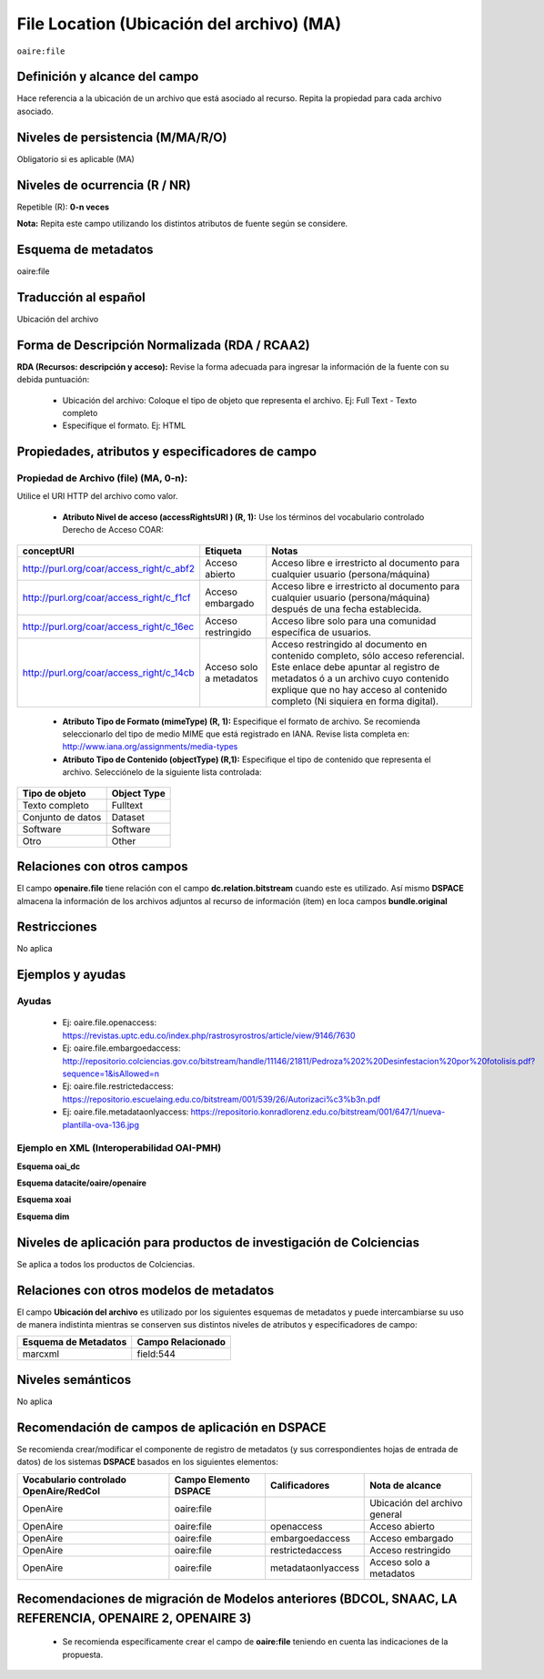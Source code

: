 .. _aire:file:

File Location (Ubicación del archivo) (MA)
==========================================

``oaire:file``

Definición y alcance del campo
------------------------------
Hace referencia a la ubicación de un archivo que está asociado al recurso. Repita la propiedad para cada archivo asociado. 

Niveles de persistencia (M/MA/R/O)
----------------------------------
Obligatorio si es aplicable (MA)


Niveles de ocurrencia (R / NR)
------------------------------
Repetible (R): **0-n veces**

..

**Nota:** Repita este campo utilizando los distintos atributos de fuente según se considere.

Esquema de metadatos
--------------------
oaire:file

Traducción al español
---------------------
Ubicación del archivo

Forma de Descripción Normalizada (RDA / RCAA2)
----------------------------------------------
**RDA (Recursos: descripción y acceso):** Revise la forma adecuada para ingresar la información de la fuente con su debida puntuación:

	- Ubicación del archivo: Coloque el tipo de objeto que representa el archivo. Ej: Full Text - Texto completo
	- Especifíque el formato. Ej: HTML

Propiedades, atributos y especificadores de campo
-------------------------------------------------

Propiedad de Archivo (file) (MA, 0-n):  
++++++++++++++++++++++++++++++++++++++

Utilice el URI HTTP del archivo como valor.

	- **Atributo Nivel de acceso (accessRightsURI )  (R, 1):** Use los términos del vocabulario controlado Derecho de Acceso COAR:
	
+------------------------------------------+-------------------------+--------------------------------------------------------------------------------------------------------------------------------------------------------------------------------------------------------------------------------------------------+
| conceptURI                               | Etiqueta                | Notas                                                                                                                                                                                                                                            |
+==========================================+=========================+==================================================================================================================================================================================================================================================+
| http://purl.org/coar/access_right/c_abf2 | Acceso abierto          | Acceso libre e irrestricto al documento para cualquier usuario (persona/máquina)                                                                                                                                                                 |
+------------------------------------------+-------------------------+--------------------------------------------------------------------------------------------------------------------------------------------------------------------------------------------------------------------------------------------------+
| http://purl.org/coar/access_right/c_f1cf | Acceso embargado        | Acceso libre e irrestricto al documento para cualquier usuario (persona/máquina) después de una fecha establecida.                                                                                                                               |
+------------------------------------------+-------------------------+--------------------------------------------------------------------------------------------------------------------------------------------------------------------------------------------------------------------------------------------------+
| http://purl.org/coar/access_right/c_16ec | Acceso restringido      | Acceso libre solo para una comunidad específica de usuarios.                                                                                                                                                                                     |
+------------------------------------------+-------------------------+--------------------------------------------------------------------------------------------------------------------------------------------------------------------------------------------------------------------------------------------------+
| http://purl.org/coar/access_right/c_14cb | Acceso solo a metadatos | Acceso restringido al documento en contenido completo, sólo acceso referencial. Este enlace debe apuntar al registro de metadatos ó a un archivo cuyo contenido explique que no hay acceso al contenido completo (Ni siquiera en forma digital). |
+------------------------------------------+-------------------------+--------------------------------------------------------------------------------------------------------------------------------------------------------------------------------------------------------------------------------------------------+

	- **Atributo Tipo de Formato (mimeType) (R, 1):** Especifique el formato de archivo. Se recomienda seleccionarlo del tipo de medio MIME que está registrado en IANA. Revise lista completa en: http://www.iana.org/assignments/media-types

	- **Atributo Tipo de Contenido (objectType) (R,1):** Especifique el tipo de contenido que representa el archivo. Selecciónelo de la siguiente lista controlada:

===================  =============
Tipo de objeto       Object Type  
===================  =============
Texto completo       Fulltext     
Conjunto de datos    Dataset      
Software             Software     
Otro                 Other        
===================  =============

Relaciones con otros campos
---------------------------
El campo **openaire.file** tiene relación con el campo **dc.relation.bitstream** cuando este es utilizado. Así mismo **DSPACE** almacena la información de los archivos adjuntos al recurso de información (ítem) en loca campos **bundle.original**

Restricciones
-------------
No aplica


Ejemplos y ayudas
-----------------

Ayudas
++++++

	- Ej: oaire.file.openaccess: https://revistas.uptc.edu.co/index.php/rastrosyrostros/article/view/9146/7630 
	- Ej: oaire.file.embargoedaccess: http://repositorio.colciencias.gov.co/bitstream/handle/11146/21811/Pedroza%202%20Desinfestacion%20por%20fotolisis.pdf?sequence=1&isAllowed=n  
	- Ej: oaire.file.restrictedaccess: https://repositorio.escuelaing.edu.co/bitstream/001/539/26/Autorizaci%c3%b3n.pdf
	- Ej: oaire.file.metadataonlyaccess:  https://repositorio.konradlorenz.edu.co/bitstream/001/647/1/nueva-plantilla-ova-136.jpg 

Ejemplo en XML  (Interoperabilidad OAI-PMH)
+++++++++++++++++++++++++++++++++++++++++++

**Esquema oai_dc**

.. code-block:: xml
   :linenos:

   <dc:relation>https://revistas.uptc.edu.co/index.php/rastrosyrostros/article/view/9146/7630</dc:relation>

**Esquema datacite/oaire/openaire**

.. code-block:: xml
   :linenos:

   <oaire:file accessRightsURI="http://purl.org/coar/access_right/c_abf2" mimeType="application/pdf" objectType="fulltext">http://link-to-the-fulltext.org</oaire:file>
   <file accessRightsURI="http://purl.org/coar/access_right/c_abf2" mimeType="application/pdf" objectType="fulltext">http://europepmc.org/articles/PMC5574022?pdf=render</file>

**Esquema xoai**

.. code-block:: xml
   :linenos:

   <element name="bundles">
      <element name="bundle">
            <field name="name">ORIGINAL</field>
                <element name="bitstreams">
                      <element name="bitstream">
                 <field name="name">map_cuba_soil_quivican_1957.jpf</field>
                 <field name="format">image/jp2</field>
                 <field name="size">194849693</field>
                 <field name="url">http://oaktrust.library.tamu.edu/bitstream/1969.1/128940/1/map_cuba_soil_quivican_1957.jpf</field>
                 <field name="checksum">b59dc1eb6efe1536b72ecaa58f3321c3</field>
                 <field name="checksumAlgorithm">MD5</field>
                 <field name="sid">1</field>
  </element>

**Esquema dim**

.. code-block:: xml
   :linenos:

   <dim:field mdschema ="dc" element ="relation" qualifier ="bitstream">http://link-to-the-fulltext.org</dim:field>
   <dim:field mdschema ="oaire" element ="file" qualifier ="openaccess">http://link-to-the-fulltext.org</dim:field>

Niveles de aplicación para productos de investigación de Colciencias
--------------------------------------------------------------------
Se aplica a todos los productos de Colciencias. 

Relaciones con otros modelos de metadatos
-----------------------------------------

El campo **Ubicación del archivo** es utilizado por los siguientes esquemas de metadatos y puede intercambiarse su uso de manera indistinta mientras se conserven sus distintos niveles de atributos y especificadores de campo:

======================  ===================
Esquema de Metadatos    Campo Relacionado  
======================  ===================
marcxml                 field:544          
======================  ===================

Niveles semánticos
------------------

No aplica

Recomendación de campos de aplicación en DSPACE
-----------------------------------------------

Se recomienda crear/modificar el componente de registro de metadatos (y sus correspondientes hojas de entrada de datos) de los sistemas **DSPACE** basados en los siguientes elementos:

+----------------------------------------+-----------------------+--------------------+-------------------------------+
| Vocabulario controlado OpenAire/RedCol | Campo Elemento DSPACE | Calificadores      | Nota de alcance               |
+========================================+=======================+====================+===============================+
| OpenAire                               | oaire:file            |                    | Ubicación del archivo general |
+----------------------------------------+-----------------------+--------------------+-------------------------------+
| OpenAire                               | oaire:file            | openaccess         | Acceso abierto                |
+----------------------------------------+-----------------------+--------------------+-------------------------------+
| OpenAire                               | oaire:file            | embargoedaccess    | Acceso embargado              |
+----------------------------------------+-----------------------+--------------------+-------------------------------+
| OpenAire                               | oaire:file            | restrictedaccess   | Acceso restringido            |
+----------------------------------------+-----------------------+--------------------+-------------------------------+
| OpenAire                               | oaire:file            | metadataonlyaccess | Acceso solo a metadatos       |
+----------------------------------------+-----------------------+--------------------+-------------------------------+



Recomendaciones de migración de Modelos anteriores (BDCOL, SNAAC, LA REFERENCIA, OPENAIRE 2, OPENAIRE 3)
--------------------------------------------------------------------------------------------------------

	- Se recomienda específicamente crear el campo de **oaire:file** teniendo en cuenta las indicaciones de la propuesta.


